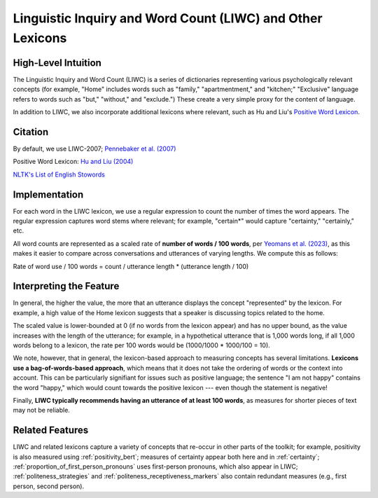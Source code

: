 .. _liwc:

Linguistic Inquiry and Word Count (LIWC) and Other Lexicons
============================================================

High-Level Intuition
*********************
The Linguistic Inquiry and Word Count (LIWC) is a series of dictionaries representing various psychologically relevant concepts (for example, "Home" includes words such as "family," "apartmentment," and "kitchen;" "Exclusive" language refers to words such as "but," "without," and "exclude.") These create a very simple proxy for the content of language.

In addition to LIWC, we also incorporate additional lexicons where relevant, such as Hu and Liu's `Positive Word Lexicon <http://www.cs.uic.edu/~liub/FBS/sentiment-analysis.html>`_.

Citation
*********
By default, we use LIWC-2007; `Pennebaker et al. (2007) <https://www.liwc.net/LIWC2007LanguageManual.pdf>`_

Positive Word Lexicon: `Hu and Liu (2004) <https://www.cs.uic.edu/~liub/publications/kdd04-revSummary.pdf>`_

`NLTK's List of English Stowords <https://gist.github.com/sebleier/554280>`_

Implementation 
****************
For each word in the LIWC lexicon, we use a regular expression to count the number of times the word appears. The regular expression captures word stems where relevant; for example, "certain*" would capture "certainty," "certainly," etc.

All word counts are represented as a scaled rate of **number of words / 100 words**, per `Yeomans et al. (2023) <https://journals.sagepub.com/doi/pdf/10.1177/25152459231183919>`_, as this makes it easier to compare across conversations and utterances of varying lengths. We compute this as follows:

Rate of word use / 100 words = count / utterance length * (utterance length / 100)

Interpreting the Feature 
*************************
In general, the higher the value, the more that an utterance displays the concept "represented" by the lexicon. For example, a high value of the Home lexicon suggests that a speaker is discussing topics related to the home.

The scaled value is lower-bounded at 0 (if no words from the lexicon appear) and has no upper bound, as the value increases with the length of the utterance; for example, in a hypothetical utterance that is 1,000 words long, if all 1,000 words belong to a lexicon, the rate per 100 words would be (1000/1000 * 1000/100 = 10).

We note, however, that in general, the lexicon-based approach to measuring concepts has several limitations. **Lexicons use a bag-of-words-based approach**, which means that it does not take the ordering of words or the context into account. This can be particularly signifiant for issues such as positive language; the sentence "I am not happy" contains the word "happy," which would count towards the positive lexicon --- even though the statement is negative!

Finally, **LIWC typically recommends having an utterance of at least 100 words**, as measures for shorter pieces of text may not be reliable.

Related Features 
*****************
LIWC and related lexicons capture a variety of concepts that re-occur in other parts of the toolkit; for example, positivity is also measured using :ref:`positivity_bert`; measures of certainty appear both here and in :ref:`certainty`; :ref:`proportion_of_first_person_pronouns` uses first-person pronouns, which also appear in LIWC; :ref:`politeness_strategies` and :ref:`politeness_receptiveness_markers` also contain redundant measures (e.g., first person, second person).